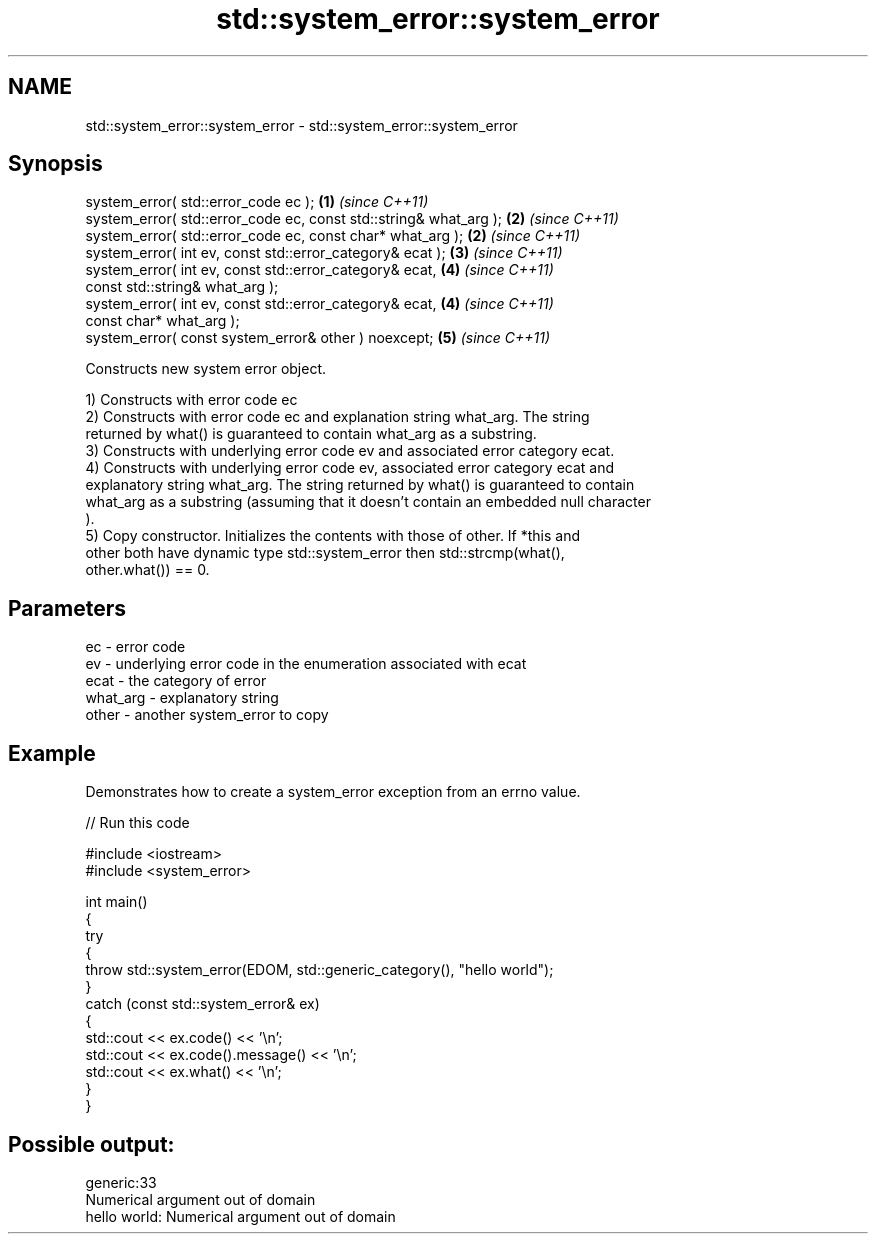 .TH std::system_error::system_error 3 "2021.11.17" "http://cppreference.com" "C++ Standard Libary"
.SH NAME
std::system_error::system_error \- std::system_error::system_error

.SH Synopsis
   system_error( std::error_code ec );                              \fB(1)\fP \fI(since C++11)\fP
   system_error( std::error_code ec, const std::string& what_arg ); \fB(2)\fP \fI(since C++11)\fP
   system_error( std::error_code ec, const char* what_arg );        \fB(2)\fP \fI(since C++11)\fP
   system_error( int ev, const std::error_category& ecat );         \fB(3)\fP \fI(since C++11)\fP
   system_error( int ev, const std::error_category& ecat,           \fB(4)\fP \fI(since C++11)\fP
                 const std::string& what_arg );
   system_error( int ev, const std::error_category& ecat,           \fB(4)\fP \fI(since C++11)\fP
                 const char* what_arg );
   system_error( const system_error& other ) noexcept;              \fB(5)\fP \fI(since C++11)\fP

   Constructs new system error object.

   1) Constructs with error code ec
   2) Constructs with error code ec and explanation string what_arg. The string
   returned by what() is guaranteed to contain what_arg as a substring.
   3) Constructs with underlying error code ev and associated error category ecat.
   4) Constructs with underlying error code ev, associated error category ecat and
   explanatory string what_arg. The string returned by what() is guaranteed to contain
   what_arg as a substring (assuming that it doesn't contain an embedded null character
   ).
   5) Copy constructor. Initializes the contents with those of other. If *this and
   other both have dynamic type std::system_error then std::strcmp(what(),
   other.what()) == 0.

.SH Parameters

   ec       - error code
   ev       - underlying error code in the enumeration associated with ecat
   ecat     - the category of error
   what_arg - explanatory string
   other    - another system_error to copy

.SH Example

   Demonstrates how to create a system_error exception from an errno value.


// Run this code

 #include <iostream>
 #include <system_error>

 int main()
 {
     try
     {
         throw std::system_error(EDOM, std::generic_category(), "hello world");
     }
     catch (const std::system_error& ex)
     {
         std::cout << ex.code() << '\\n';
         std::cout << ex.code().message() << '\\n';
         std::cout << ex.what() << '\\n';
     }
 }

.SH Possible output:

 generic:33
 Numerical argument out of domain
 hello world: Numerical argument out of domain
